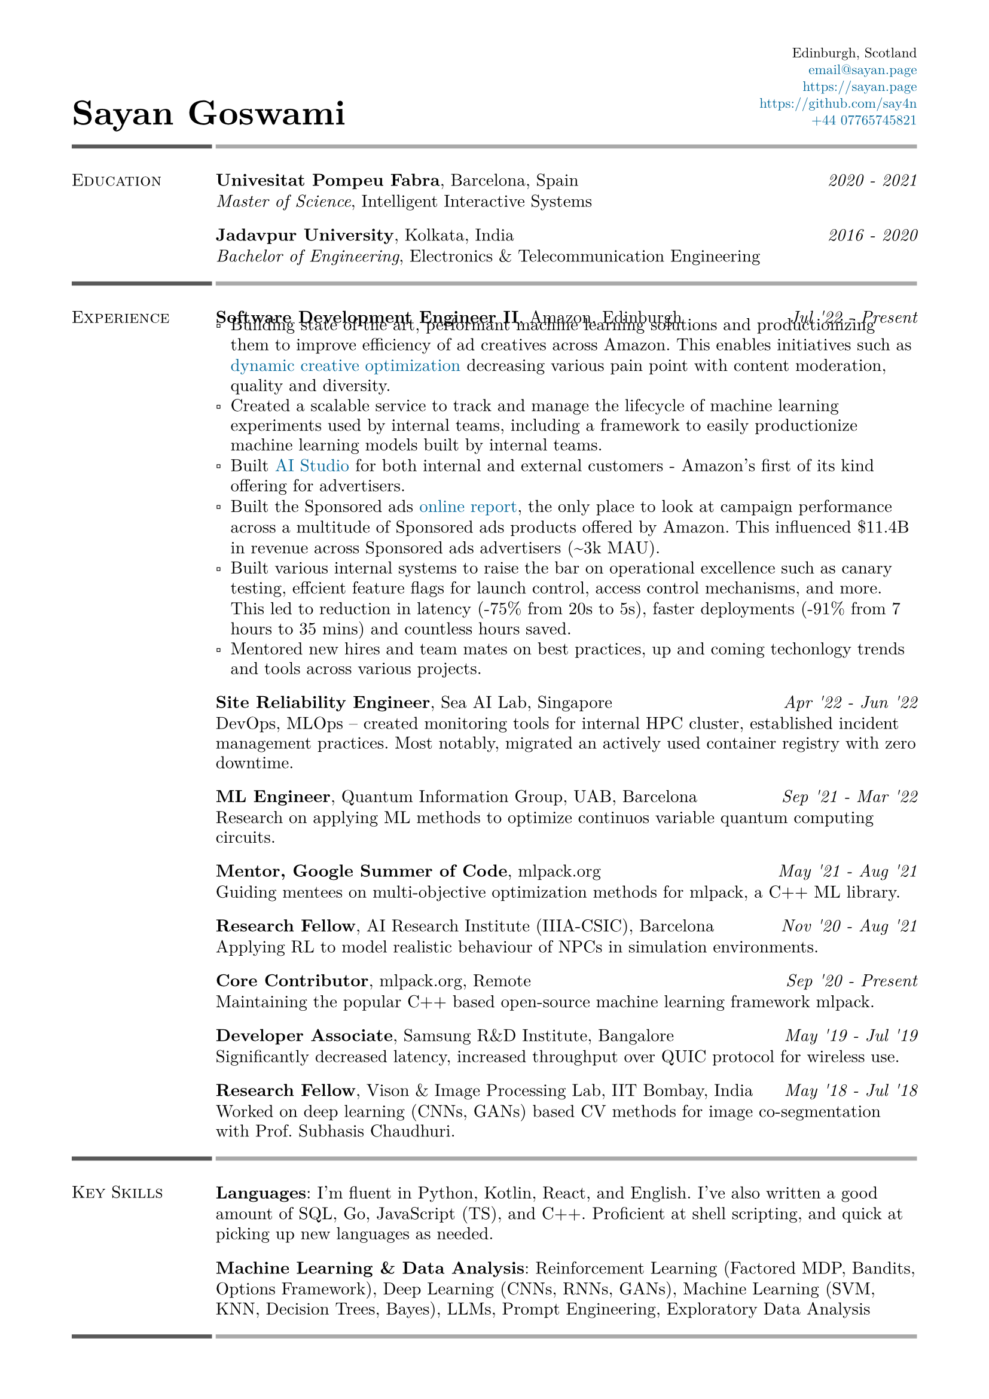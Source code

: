 #set text(font: "New Computer Modern")
#set page(
    margin: (
        left: 0.6in,
        right: 0.6in, 
        top: 0.4in,
        bottom: 0.4in,
    ),
)

#let link_colour = rgb("006699")
#let lightestgray = rgb("A9A9A9")
#let lightergray = rgb("626262")
#let lightgray = rgb("595959")
#let midgray = rgb("393939")
#let darkgray = rgb("292929")
#let verydarkgray = rgb("191919")

#show text: set text(0.95em)
#show link: set text(fill: link_colour)
#set par(leading: 0.45em)

#show list: set list(marker: [▫])

#let lines_with_date_and_description(title, date, description) = {
    [
        #grid(
            columns: (auto, 1fr),
            column-gutter: 0.5em,
            align: (start, end),
            title,
            date,
        )
        #v(-0.7em) #description
    ]
}

#let resume_section(section_name, section_contents, print_bottom_line: false) = {
    [
        #grid(
            columns: (2fr, 10fr),
            column-gutter: 0.2em,
            row-gutter: 1.5em,
            line(length: 100%, stroke: 2.5pt + lightgray),
            line(length: 100%, stroke: 2.5pt + lightestgray),
            smallcaps(section_name),
            section_contents,
        )

        #if print_bottom_line [
            #grid(
                columns: (2fr, 10fr),
                column-gutter: 0.2em,
                line(length: 100%, stroke: 2.5pt + lightgray),
                line(length: 100%, stroke: 2.5pt + lightestgray),
            )
        ]
    ]
}

#grid(
    columns: (1fr, 1fr),
    align: (start + bottom, end + bottom),
    text(2em, weight: 700)[Sayan Goswami],
    [
        #set text(0.8em)
        #grid(
            columns: (auto),
            align: (end),
            row-gutter: 0.5em,
            "Edinburgh, Scotland",
            link("mailto:email@sayan.page"),
            link("https://sayan.page"),
            link("https://github.com/say4n"),
            link("tel:+44 07765745821")
        )
    ]
)

#resume_section(
    "Education",
    [
        #lines_with_date_and_description(
            strong("Univesitat Pompeu Fabra") + ", Barcelona, Spain",
            emph("2020 - 2021"),
            emph("Master of Science") + ", Intelligent Interactive Systems"
        )
        #lines_with_date_and_description(
            strong("Jadavpur University") + ", Kolkata, India",
            emph("2016 - 2020"),
            emph("Bachelor of Engineering") + ", Electronics & Telecommunication Engineering"
        )
    ],
)

#resume_section(
    "Experience",
    [
        #lines_with_date_and_description(
            strong("Software Development Engineer II") + ", Amazon, Edinburgh",
            emph("Jul '22 - Present"),
            [
                - Building state of the art, performant machine learning solutions and productionizing them to improve efficiency of ad creatives across Amazon. This enables initiatives such as #link("https://advertising.amazon.com/en-gb/library/guides/dco-dynamic-creative-optimization")[dynamic creative optimization] decreasing various pain point with content moderation, quality and diversity.
                - Created a scalable service to track and manage the lifecycle of machine learning experiments used by internal teams, including a framework to easily productionize machine learning models built by internal teams.
                - Built #link("https://aistudio.amazon")[AI Studio] for both internal and external customers - Amazon's first of its kind offering for advertisers.
                - Built the Sponsored ads #link("https://advertising.amazon.co.uk/help/GHAAGTQNVBCLE8SS")[online report], the only place to look at campaign performance across a multitude of Sponsored ads products offered by Amazon. This influenced \$11.4B in revenue across Sponsored ads advertisers (\~3k MAU).
                - Built various internal systems to raise the bar on operational excellence such as canary testing, effcient feature flags for launch control, access control mechanisms, and more. This led to reduction in latency (-75% from 20s to 5s), faster deployments (-91% from 7 hours to 35 mins) and countless hours saved.
                - Mentored new hires and team mates on best practices, up and coming techonlogy trends and tools across various projects.
            ]
        )
        #lines_with_date_and_description(
            strong("Site Reliability Engineer") + ", Sea AI Lab, Singapore",
            emph("Apr '22 - Jun '22"),
            "DevOps, MLOps -- created monitoring tools for internal HPC cluster, established incident management practices. Most notably, migrated an actively used container registry with zero downtime."
        )
        #lines_with_date_and_description(
            strong("ML Engineer") + ", Quantum Information Group, UAB, Barcelona",
            emph("Sep '21 - Mar '22"),
            "Research on applying ML methods to optimize continuos variable quantum computing circuits."
        )
        #lines_with_date_and_description(
            strong("Mentor, Google Summer of Code") + ", mlpack.org",
            emph("May '21 - Aug '21"),
            "Guiding mentees on multi-objective optimization methods for mlpack, a C++ ML library."
        )
        #lines_with_date_and_description(
            strong("Research Fellow") + ", AI Research Institute (IIIA-CSIC), Barcelona",
            emph("Nov '20 - Aug '21"),
            "Applying RL to model realistic behaviour of NPCs in simulation environments."
        )
        #lines_with_date_and_description(
            strong("Core Contributor") + ", mlpack.org, Remote",
            emph("Sep '20 - Present"),
            "Maintaining the popular C++ based open-source machine learning framework mlpack."
        )
        #lines_with_date_and_description(
            strong("Developer Associate") + ", Samsung R&D Institute, Bangalore",
            emph("May '19 - Jul '19"),
            "Significantly decreased latency, increased throughput over QUIC protocol for wireless use."
        )
        #lines_with_date_and_description(
            strong("Research Fellow") + ", Vison & Image Processing Lab, IIT Bombay, India",
            emph("May '18 - Jul '18"),
            "Worked on deep learning (CNNs, GANs) based CV methods for image co-segmentation with Prof. Subhasis Chaudhuri."
        )
    ],
)

#resume_section(
    "Key Skills",
    [
        *Languages*: I'm fluent in Python, Kotlin, React, and English.
        I've also written a good amount of SQL, Go, JavaScript (TS), and C++. 
        Proficient at shell scripting, and quick at picking up new languages as needed.

        *Machine Learning & Data Analysis*: Reinforcement Learning (Factored MDP, Bandits, Options Framework), Deep Learning (CNNs, RNNs, GANs), Machine Learning (SVM, KNN, Decision Trees, Bayes), LLMs, Prompt Engineering, Exploratory Data Analysis
    ],
    print_bottom_line: true
)

#resume_section(
    "Awards & Achievements",
    [
        Awarded *JAE Intro ICU Fellowship* by the Spanish National Research Council (CSIC) in 2020.\
        Awarded *Summer Research Fellowship* by the Indian Academy of Sciences in 2018.\
        *National Finalist* at Automate for the Bank hackathon organised by State Bank of India in 2018.\
        Secured a *National Rank of 228* in WBJEE amongst 150,000 candidates in 2016.\
        Secured a *National Rank of 26, Zonal Rank of 2* in National Cyber Olympiad in 2016.\
        *Regional Finalist* at TCS IT Wiz Quiz (top 3/100 teams) in 2015.\
    ],
)

#resume_section(
    "Select Personal Projects",
    [
        #link("https://github.com/say4n/metal.compute")[*metal.compute*] -- A C++ example showcasing the use of Apple's Metal API for general purpose GPU accelerated compute.
        #v(-0.8em)

        #link("https://github.com/mlpack/ensmallen")[*mlpack*] -- Implemented a framework for multi-objective optimization in the popular open-source C++ machine learning library mlpack.
        #v(-0.8em)

        #link("https://github.com/say4n/deepcosegmentation.pytorch")[*Deep Co-segmentation*] – Deep object co-segmentation with deep convolutional neural networks using a siamese architecture.
        #v(-0.8em)

        #link("https://github.com/say4n/pytorch-segnet")[*SegNet*] -- Semantic image segmentation using deep convolutional auto-encoders.
        #v(-0.8em)

        #link("https://github.com/say4n/bandit.rl")[*bandit.rl*] -- A k-armed bandit test bed implementation for comparing various reinforcement learning algorithms.
        #v(-0.8em)

        #link("https://overseerr.optionalstudio.work")[*Overseerr*] -- A native SwiftUI iOS application with over 2.4k purchases. Serves as a client for a self hosted media management system.
        #v(-0.8em)

        #link("https://github.com/say4n/dns.amplify")[*dns.amplify*] -- A proof of concept implementation to understand DNS amplification based DDoS attacks.
        #v(-0.8em)

        #link("https://github.com/say4n/rtx.go")[*rtx.go*] -- A brute force ray tracing implementation.
        #v(-0.8em)

        #link("https://github.com/say4n/eightyfive")[*eightyfive*] -- An emulator for Intel’s 8085.
        #v(-0.8em)

        #link("https://github.com/say4n/ysh")[*ysh*] -- An UNIX shell implementation.
        #v(-0.8em)

        #link("https://github.com/say4n/gobi")[*gobi*] -- An in-memory database with a query language.
        #v(-0.8em)

        #link("https://github.com/say4n/infinity")[*infinity*] -- A signed, arbitrary precision decimal arithmetic library for C++, dynamically linked at compile time.
        #v(-0.8em)

        #link("https://github.com/say4n/flow")[*flow*] -- Visualiser for control flow of arbitrary python code.
        #v(-0.8em)

        #link("https://github.com/say4n/fsmutil")[*fsmutil*] -- A finite state machine generator for binary sequence detection.
        #v(-0.8em)

        #link("https://github.com/say4n/pyscuss")[*Pyscuss*] – A real time messaging app, uses web sockets, non-persistent sessions.
        #v(-0.8em)

        #link("https://github.com/say4n/bfutil")[*bfutil*] -- An interpreter for the BF language and a translator from BF to C with optimisations.
        #v(-0.8em)

        #link("https://github.com/say4n/LinkTo")[*LinkTo*] -- An URL shortener with analytics dashboard, built using Flask framework, uses Redis as datastore.
    ],
)


#resume_section(
    "Academic Publications",
    [
        "Brain Signal Analysis for Mind Controlled Type-Writer Using a Deep Neural Network" -- $5^"th"$ WiSPNET, 2020, Rohini Das, *Sayan Goswami*, Sayantani Ghosh, Mousumi Laha, Chandrima Debnath and Amit Konar

        "Relationship between Nash Equilibria and Pareto Optimal Solutions for Games of Pure Coordination" -- $10^"th"$ ICCCNT, 2019, Rohini Das, *Sayan Goswami* and Amit Konar

        "Application of Deep Neural Network on Image Co-segmentation" -- Indian Academy of Sciences SRF Report, 2018, *Sayan Goswami* and Subhasis Chaudhuri
    ],
    print_bottom_line: true,
)

#align(start + bottom)[
    #text(gray)[
      Last updated on #datetime.today().display(
        "[month repr:short] [day], [year]",
      ).
    ]
]